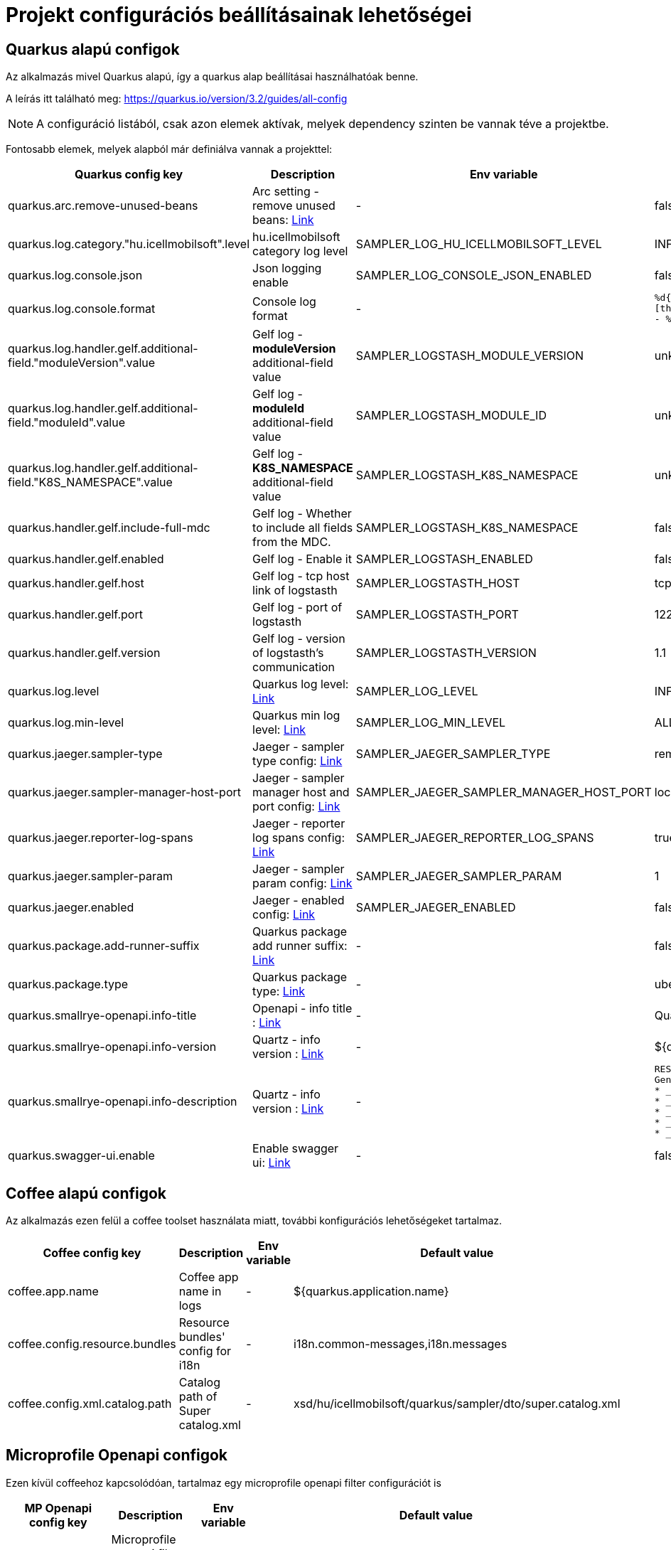 = Projekt configurációs beállításainak lehetőségei

== Quarkus alapú configok

Az alkalmazás mivel Quarkus alapú, így a quarkus alap beállításai használhatóak benne.

A leírás itt található meg: https://quarkus.io/version/3.2/guides/all-config

NOTE: A configuráció listából, csak azon elemek aktívak, melyek dependency szinten be vannak téve a projektbe.

Fontosabb elemek, melyek alapból már definiálva vannak a projekttel:

[cols="a,a,a,a"]
|===
| Quarkus config key | Description | Env variable | Default value

| quarkus.arc.remove-unused-beans | Arc setting - remove unused beans: https://quarkus.io/version/3.2/guides/all-config#quarkus-arc_quarkus.arc.remove-unused-beans[Link] | - | false

| quarkus.log.category."hu.icellmobilsoft".level | hu.icellmobilsoft category log level | SAMPLER_LOG_HU_ICELLMOBILSOFT_LEVEL | INFO

| quarkus.log.console.json | Json logging enable | SAMPLER_LOG_CONSOLE_JSON_ENABLED | false

| quarkus.log.console.format | Console log format | - | `%d{yyyy-MM-dd HH:mm:ss.SSS} %-5p [thread:%t] [%c{10}] [sid:%X{extSessionId}] - %s%E%n`

| quarkus.log.handler.gelf.additional-field."moduleVersion".value | Gelf log - *moduleVersion* additional-field value | SAMPLER_LOGSTASH_MODULE_VERSION | unknown
| quarkus.log.handler.gelf.additional-field."moduleId".value | Gelf log - *moduleId* additional-field value | SAMPLER_LOGSTASH_MODULE_ID | unknown
| quarkus.log.handler.gelf.additional-field."K8S_NAMESPACE".value | Gelf log - *K8S_NAMESPACE* additional-field value | SAMPLER_LOGSTASH_K8S_NAMESPACE | unknown
| quarkus.handler.gelf.include-full-mdc | Gelf log - Whether to include all fields from the MDC. | SAMPLER_LOGSTASH_K8S_NAMESPACE | false

| quarkus.handler.gelf.enabled | Gelf log - Enable it | SAMPLER_LOGSTASH_ENABLED | false
| quarkus.handler.gelf.host | Gelf log - tcp host link of logstasth | SAMPLER_LOGSTASTH_HOST | tcp:localhost
| quarkus.handler.gelf.port | Gelf log - port of logstasth | SAMPLER_LOGSTASTH_PORT | 12201
| quarkus.handler.gelf.version | Gelf log - version of logstasth's communication | SAMPLER_LOGSTASTH_VERSION | 1.1


| quarkus.log.level | Quarkus log level: https://quarkus.io/version/3.2/guides/all-config#quarkus-core_quarkus.log.level[Link] | SAMPLER_LOG_LEVEL | INFO
| quarkus.log.min-level | Quarkus min log level: https://quarkus.io/version/3.2/guides/all-config#quarkus-core_quarkus.log.min-level[Link] | SAMPLER_LOG_MIN_LEVEL | ALL

| quarkus.jaeger.sampler-type | Jaeger - sampler type config: https://quarkus.io/version/3.2/guides/all-config#quarkus-jaeger_quarkus.jaeger.sampler-type[Link] | SAMPLER_JAEGER_SAMPLER_TYPE | remote
| quarkus.jaeger.sampler-manager-host-port | Jaeger - sampler manager host and port config: https://quarkus.io/version/3.2/guides/all-config#quarkus-jaeger_quarkus.jaeger.sampler-manager-host-port[Link] | SAMPLER_JAEGER_SAMPLER_MANAGER_HOST_PORT | localhost:5778
| quarkus.jaeger.reporter-log-spans | Jaeger - reporter log spans config: https://quarkus.io/version/3.2/guides/all-config#quarkus-jaeger_quarkus.jaeger.reporter-log-spans[Link] | SAMPLER_JAEGER_REPORTER_LOG_SPANS |true
| quarkus.jaeger.sampler-param | Jaeger - sampler param config: https://quarkus.io/version/3.2/guides/all-config#quarkus-jaeger_quarkus.jaeger.sampler-param[Link] | SAMPLER_JAEGER_SAMPLER_PARAM |1
| quarkus.jaeger.enabled | Jaeger - enabled config: https://quarkus.io/version/3.2/guides/all-config#quarkus-jaeger_quarkus.jaeger.enabled[Link] | SAMPLER_JAEGER_ENABLED |false

| quarkus.package.add-runner-suffix | Quarkus package add runner suffix: https://quarkus.io/version/3.2/guides/all-config#quarkus-core_quarkus.package.add-runner-suffix[Link] | - | false
| quarkus.package.type | Quarkus package type: https://quarkus.io/version/3.2/guides/all-config#quarkus-core_quarkus.package.type[Link] | - | uber-jar

| quarkus.smallrye-openapi.info-title | Openapi - info title : https://quarkus.io/version/3.2/guides/all-config#quarkus-smallrye-openapi_quarkus.smallrye-openapi.info-title[Link] | - |  Quarkus sampler service
| quarkus.smallrye-openapi.info-version | Quartz - info version : https://quarkus.io/version/3.2/guides/all-config#quarkus-smallrye-openapi_quarkus.smallrye-openapi.info-version[Link] | - | ${quarkus.application.version}

| quarkus.smallrye-openapi.info-description | Quartz - info version : https://quarkus.io/version/3.2/guides/all-config#quarkus-smallrye-openapi_quarkus.smallrye-openapi.info-description[Link] | - |[source,html]
----
REST endpoints for operations. <br/>
General responses in case of error:  <br/>
* __400__ - Bad Request <br/>
* __401__ - Unauthorized <br/>
* __404__ - Not found <br/>
* __418__ - Database object not found <br/>
* __500__ - Internal Server Error <br/>
----
| quarkus.swagger-ui.enable | Enable swagger ui: https://quarkus.io/version/3.2/guides/all-config#quarkus-swagger-ui_quarkus.swagger-ui.enable[Link] | - | false

|===

== Coffee alapú configok

Az alkalmazás ezen felül a coffee toolset használata miatt, további konfigurációs lehetőségeket tartalmaz.

[cols="a,a,a,a"]
|===
| Coffee config key | Description | Env variable | Default value

| coffee.app.name | Coffee app name in logs | - | ${quarkus.application.name}
| coffee.config.resource.bundles | Resource bundles' config for i18n | - | i18n.common-messages,i18n.messages
| coffee.config.xml.catalog.path | Catalog path of Super catalog.xml | - |xsd/hu/icellmobilsoft/quarkus/sampler/dto/super.catalog.xml
|===

== Microprofile Openapi configok

Ezen kívül coffeehoz kapcsolódóan, tartalmaz egy microprofile openapi filter configurációt is

[cols="a,a,a,a"]
|===
| MP Openapi config key | Description | Env variable | Default value

| mp.openapi.filter | Microprofile openapi filter class with package | - | hu.icellmobilsoft.quarkus.sampler.common.rest.filter.OpenAPIFilter
|===
